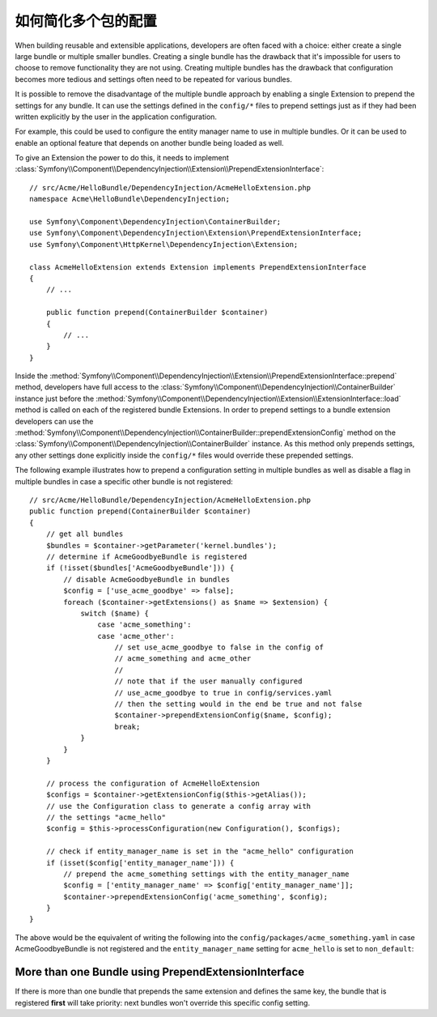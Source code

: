 .. index::
   single: Configuration; Semantic
   single: Bundle; Extension configuration

如何简化多个包的配置
=================================================

When building reusable and extensible applications, developers are often
faced with a choice: either create a single large bundle or multiple smaller
bundles. Creating a single bundle has the drawback that it's impossible for
users to choose to remove functionality they are not using. Creating multiple
bundles has the drawback that configuration becomes more tedious and settings
often need to be repeated for various bundles.

It is possible to remove the disadvantage of the multiple bundle approach by
enabling a single Extension to prepend the settings for any bundle. It can use
the settings defined in the ``config/*`` files to prepend settings just as if
they had been written explicitly by the user in the application configuration.

For example, this could be used to configure the entity manager name to use in
multiple bundles. Or it can be used to enable an optional feature that depends
on another bundle being loaded as well.

To give an Extension the power to do this, it needs to implement
:class:`Symfony\\Component\\DependencyInjection\\Extension\\PrependExtensionInterface`::

    // src/Acme/HelloBundle/DependencyInjection/AcmeHelloExtension.php
    namespace Acme\HelloBundle\DependencyInjection;

    use Symfony\Component\DependencyInjection\ContainerBuilder;
    use Symfony\Component\DependencyInjection\Extension\PrependExtensionInterface;
    use Symfony\Component\HttpKernel\DependencyInjection\Extension;

    class AcmeHelloExtension extends Extension implements PrependExtensionInterface
    {
        // ...

        public function prepend(ContainerBuilder $container)
        {
            // ...
        }
    }

Inside the :method:`Symfony\\Component\\DependencyInjection\\Extension\\PrependExtensionInterface::prepend`
method, developers have full access to the :class:`Symfony\\Component\\DependencyInjection\\ContainerBuilder`
instance just before the :method:`Symfony\\Component\\DependencyInjection\\Extension\\ExtensionInterface::load`
method is called on each of the registered bundle Extensions. In order to
prepend settings to a bundle extension developers can use the
:method:`Symfony\\Component\\DependencyInjection\\ContainerBuilder::prependExtensionConfig`
method on the :class:`Symfony\\Component\\DependencyInjection\\ContainerBuilder`
instance. As this method only prepends settings, any other settings done explicitly
inside the ``config/*`` files would override these prepended settings.

The following example illustrates how to prepend
a configuration setting in multiple bundles as well as disable a flag in multiple bundles
in case a specific other bundle is not registered::

    // src/Acme/HelloBundle/DependencyInjection/AcmeHelloExtension.php
    public function prepend(ContainerBuilder $container)
    {
        // get all bundles
        $bundles = $container->getParameter('kernel.bundles');
        // determine if AcmeGoodbyeBundle is registered
        if (!isset($bundles['AcmeGoodbyeBundle'])) {
            // disable AcmeGoodbyeBundle in bundles
            $config = ['use_acme_goodbye' => false];
            foreach ($container->getExtensions() as $name => $extension) {
                switch ($name) {
                    case 'acme_something':
                    case 'acme_other':
                        // set use_acme_goodbye to false in the config of
                        // acme_something and acme_other
                        //
                        // note that if the user manually configured
                        // use_acme_goodbye to true in config/services.yaml
                        // then the setting would in the end be true and not false
                        $container->prependExtensionConfig($name, $config);
                        break;
                }
            }
        }

        // process the configuration of AcmeHelloExtension
        $configs = $container->getExtensionConfig($this->getAlias());
        // use the Configuration class to generate a config array with
        // the settings "acme_hello"
        $config = $this->processConfiguration(new Configuration(), $configs);

        // check if entity_manager_name is set in the "acme_hello" configuration
        if (isset($config['entity_manager_name'])) {
            // prepend the acme_something settings with the entity_manager_name
            $config = ['entity_manager_name' => $config['entity_manager_name']];
            $container->prependExtensionConfig('acme_something', $config);
        }
    }

The above would be the equivalent of writing the following into the
``config/packages/acme_something.yaml`` in case AcmeGoodbyeBundle is not
registered and the ``entity_manager_name`` setting for ``acme_hello`` is set to
``non_default``:

.. configuration-block::

    .. code-block:: yaml

        # config/packages/acme_something.yaml
        acme_something:
            # ...
            use_acme_goodbye: false
            entity_manager_name: non_default

        acme_other:
            # ...
            use_acme_goodbye: false

    .. code-block:: xml

        <!-- config/packages/acme_something.xml -->
        <?xml version="1.0" encoding="UTF-8" ?>
        <container xmlns="http://symfony.com/schema/dic/services"
            xmlns:xsi="http://www.w3.org/2001/XMLSchema-instance"
            xmlns:acme-something="http://example.org/schema/dic/acme_something"
            xmlns:acme-other="http://example.org/schema/dic/acme_other"
            xsi:schemaLocation="http://symfony.com/schema/dic/services
                https://symfony.com/schema/dic/services/services-1.0.xsd">

            <acme-something:config use-acme-goodbye="false">
                <acme-something:entity-manager-name>non_default</acme-something:entity-manager-name>
            </acme-something:config>

            <acme-other:config use-acme-goodbye="false"/>

        </container>

    .. code-block:: php

        // config/packages/acme_something.php
        $container->loadFromExtension('acme_something', [
            // ...
            'use_acme_goodbye' => false,
            'entity_manager_name' => 'non_default',
        ]);
        $container->loadFromExtension('acme_other', [
            // ...
            'use_acme_goodbye' => false,
        ]);

More than one Bundle using PrependExtensionInterface
----------------------------------------------------

If there is more than one bundle that prepends the same extension and defines
the same key, the bundle that is registered **first** will take priority:
next bundles won't override this specific config setting.
